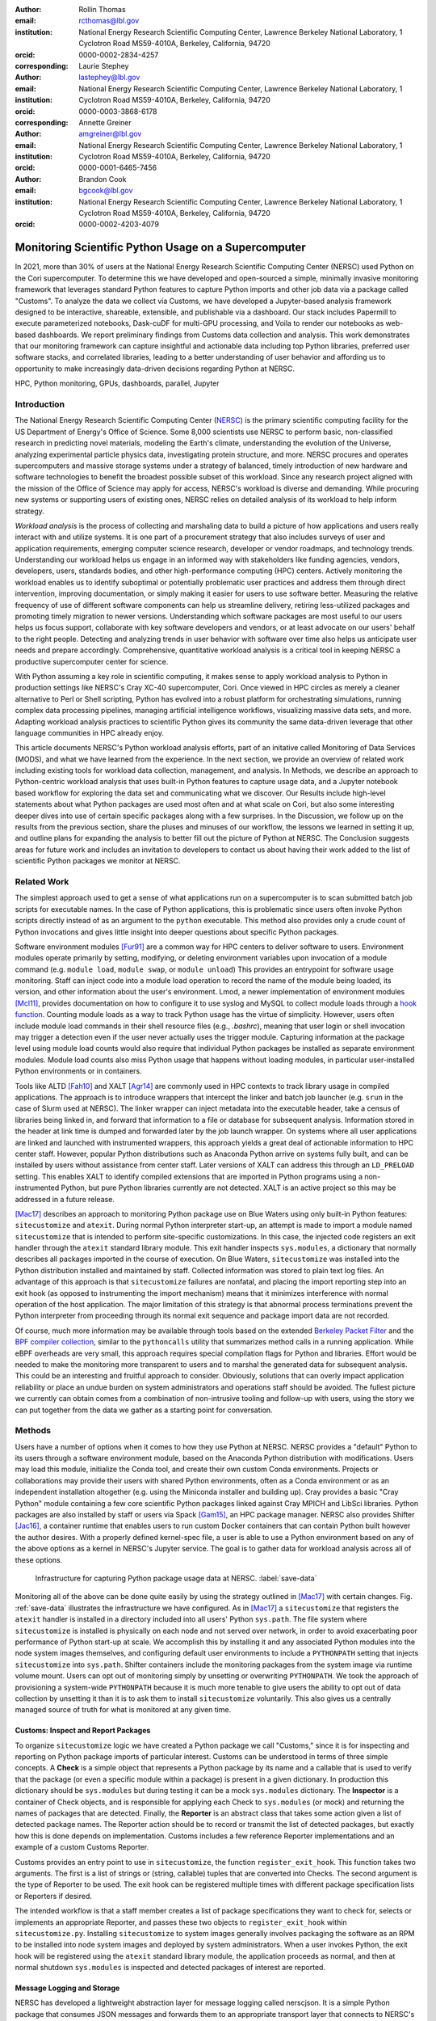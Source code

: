 :author: Rollin Thomas
:email: rcthomas@lbl.gov
:institution: National Energy Research Scientific Computing Center,
              Lawrence Berkeley National Laboratory,
              1 Cyclotron Road MS59-4010A,
              Berkeley, California, 94720
:orcid: 0000-0002-2834-4257
:corresponding:

:author: Laurie Stephey
:email: lastephey@lbl.gov
:institution: National Energy Research Scientific Computing Center,
              Lawrence Berkeley National Laboratory,
              1 Cyclotron Road MS59-4010A,
              Berkeley, California, 94720
:orcid: 0000-0003-3868-6178
:corresponding:

:author: Annette Greiner
:email: amgreiner@lbl.gov
:institution: National Energy Research Scientific Computing Center,
              Lawrence Berkeley National Laboratory,
              1 Cyclotron Road MS59-4010A,
              Berkeley, California, 94720
:orcid: 0000-0001-6465-7456

:author: Brandon Cook
:email: bgcook@lbl.gov
:institution: National Energy Research Scientific Computing Center,
              Lawrence Berkeley National Laboratory,
              1 Cyclotron Road MS59-4010A,
              Berkeley, California, 94720
:orcid: 0000-0002-4203-4079

..
   :video: http://www.youtube.com/watch?v=dhRUe-gz690

=====================================================
Monitoring Scientific Python Usage on a Supercomputer
=====================================================

.. class:: abstract

   In 2021, more than 30% of users at the National Energy Research Scientific
   Computing Center (NERSC) used Python on the Cori supercomputer. To determine
   this we have developed and open-sourced a simple, minimally invasive monitoring
   framework that
   leverages standard Python features to capture Python imports and other job data
   via a package called "Customs". To analyze the data we collect via Customs,
   we have developed a Jupyter-based analysis framework designed to be interactive,
   shareable, extensible, and publishable via a dashboard. Our stack includes
   Papermill to execute parameterized notebooks, Dask-cuDF for multi-GPU
   processing, and Voila to render our notebooks as web-based dashboards. We
   report preliminary findings from Customs data collection and analysis. This
   work demonstrates that our monitoring framework can capture insightful and
   actionable data including top Python libraries, preferred user software
   stacks, and correlated libraries, leading to a better understanding of
   user behavior and affording us to opportunity to make increasingly data-driven
   decisions regarding Python at NERSC.

.. class:: keywords

   HPC, Python monitoring, GPUs, dashboards, parallel, Jupyter

Introduction
============

The National Energy Research Scientific Computing Center (`NERSC
<https://www.nersc.gov/about/>`_) is the primary scientific computing facility
for the US Department of Energy's Office of Science.
Some 8,000 scientists use NERSC to perform basic, non-classified research in
predicting novel materials, modeling the Earth's climate, understanding the
evolution of the Universe, analyzing experimental particle physics data,
investigating protein structure, and more.
NERSC procures and operates supercomputers and massive storage systems under a
strategy of balanced, timely introduction of new hardware and software
technologies to benefit the broadest possible subset of this workload.
Since any research project aligned with the mission of the Office of Science may
apply for access, NERSC's workload is diverse and demanding.
While procuring new systems or supporting users of existing ones, NERSC relies
on detailed analysis of its workload to help inform strategy.

*Workload analysis* is the process of collecting and marshaling data to build a
picture of how applications and users really interact with and utilize systems.
It is one part of a procurement strategy that also includes surveys of user and
application requirements, emerging computer science research, developer or
vendor roadmaps, and technology trends.
Understanding our workload helps us engage in an informed way with stakeholders
like funding agencies, vendors, developers, users, standards bodies, and other
high-performance computing (HPC) centers.
Actively monitoring the workload enables us to identify suboptimal or
potentially problematic user practices and address them through direct
intervention, improving documentation, or simply making it easier for users to
use software better.
Measuring the relative frequency of use of different software components can
help us streamline delivery, retiring less-utilized packages and promoting
timely migration to newer versions.
Understanding which software packages are most useful to our users helps us
focus support, collaborate with key software developers and vendors, or at least
advocate on our users' behalf to the right people.
Detecting and analyzing trends in user behavior with software over time also
helps us anticipate user needs and prepare accordingly.
Comprehensive, quantitative workload analysis is a critical tool in keeping
NERSC a productive supercomputer center for science.

With Python assuming a key role in scientific computing, it makes sense to apply
workload analysis to Python in production settings like NERSC's Cray XC-40
supercomputer, Cori.
Once viewed in HPC circles as merely a cleaner alternative to Perl or Shell
scripting, Python has evolved into a robust platform for orchestrating
simulations, running complex data processing pipelines, managing artificial
intelligence workflows, visualizing massive data sets, and more.
Adapting workload analysis practices to scientific Python gives its community
the same data-driven leverage that other language communities in HPC already
enjoy.

..
   I think if we haven't published MODS in a paper, we could find a public OAR
   release that describes MODS and reference that?

This article documents NERSC's Python workload analysis efforts, part of an
initative called Monitoring of Data Services (MODS), and what we have learned
from the experience.
In the next section, we provide an overview of related work including existing
tools for workload data collection, management, and analysis.
In Methods, we describe an approach to Python-centric workload analysis that
uses built-in Python features to capture usage data, and a Jupyter notebook
based workflow for exploring the data set and communicating what we discover.
Our Results include high-level statements about what Python packages are used
most often and at what scale on Cori, but also some interesting deeper dives
into use of certain specific packages along with a few surprises.
In the Discussion, we follow up on the results from the previous section, share
the pluses and minuses of our workflow, the lessons we learned in setting it up,
and outline plans for expanding the analysis to better fill out the picture of
Python at NERSC.
The Conclusion suggests areas for future work and includes an invitation to
developers to contact us about having their work added to the list of scientific
Python packages we monitor at NERSC.

Related Work
============

The simplest approach used to get a sense of what applications run on a
supercomputer is to scan submitted batch job scripts for executable names.
In the case of Python applications, this is problematic since users often
invoke Python scripts directly instead of as an argument to the ``python``
executable.
This method also provides only a crude count of Python invocations and gives
little insight into deeper questions about specific Python packages.

Software environment modules [Fur91]_ are a common way for HPC centers to
deliver software to users.
Environment modules operate primarily by setting, modifying, or deleting
environment variables upon invocation of a module command (e.g. ``module
load``, ``module swap``, or ``module unload``)
This provides an entrypoint for software usage monitoring.
Staff can inject code into a module load operation to record the name of the
module being loaded, its version, and other information about the user's
environment.
Lmod, a newer implementation of environment modules [Mcl11]_, provides
documentation on how to configure it to use syslog and MySQL to collect module
loads through a
`hook function <https://lmod.readthedocs.io/en/latest/300_tracking_module_usage.html>`_.
Counting module loads as a way to track Python usage has the virtue of
simplicity.
However, users often include module load commands in their shell resource files
(e.g., `.bashrc`), meaning that user login or shell invocation may trigger a
detection even if the user never actually uses the trigger module.
Capturing information at the package level using module load counts would also
require that individual Python packages be installed as separate environment
modules.
Module load counts also miss Python usage that happens without loading modules,
in particular user-installed Python environments or in containers.

Tools like ALTD [Fah10]_ and XALT [Agr14]_ are commonly used in HPC contexts to
track library usage in compiled applications.
The approach is to introduce wrappers that intercept the linker and batch job
launcher (e.g. ``srun`` in the case of Slurm used at NERSC).
The linker wrapper can inject metadata into the executable header, take a census
of libraries being linked in, and forward that information to a file or database
for subsequent analysis.
Information stored in the header at link time is dumped and forwarded later by
the job launch wrapper.
On systems where all user applications are linked and launched with instrumented
wrappers, this approach yields a great deal of actionable information to HPC
center staff.
However, popular Python distributions such as Anaconda Python arrive on systems
fully built, and can be installed by users without assistance from center
staff.
Later versions of XALT can address this through an ``LD_PRELOAD`` setting.
This enables XALT to identify compiled extensions that are imported in Python
programs using a non-instrumented Python, but pure Python libraries currently
are not detected.
XALT is an active project so this may be addressed in a future release.

[Mac17]_ describes an approach to monitoring Python package use on Blue Waters
using only built-in Python features: ``sitecustomize`` and ``atexit``.
During normal Python interpreter start-up, an attempt is made to import a module
named ``sitecustomize`` that is intended to perform site-specific
customizations.  In this case, the injected code registers an exit handler
through the ``atexit`` standard library module.
This exit handler inspects ``sys.modules``, a dictionary that normally describes
all packages imported in the course of execution.
On Blue Waters, ``sitecustomize`` was installed into the Python distribution
installed and maintained by staff.
Collected information was stored to plain text log files.
An advantage of this approach is that ``sitecustomize`` failures are nonfatal,
and placing the import reporting step into an exit hook (as opposed to
instrumenting the import mechanism) means that it minimizes interference with
normal operation of the host application.
The major limitation of this strategy is that abnormal process terminations
prevent the Python interpreter from proceeding through its normal exit sequence
and package import data are not recorded.

Of course, much more information may be available through tools based on the
extended
`Berkeley Packet Filter <https://ebpf.io/>`_
and the
`BPF compiler collection <https://github.com/iovisor/bcc>`_,
similar to the ``pythoncalls`` utility that summarizes method calls in a
running application.
While eBPF overheads are very small, this approach requires special
compilation flags for Python and libraries.
Effort would be needed to make the monitoring more transparent to users and to
marshal the generated data for subsequent analysis.
This could be an interesting and fruitful approach to consider.
Obviously, solutions that can overly impact application reliability or place an
undue burden on system administrators and operations staff should be avoided.
The fullest picture we currently can obtain comes from a combination of
non-intrusive tooling and follow-up with users, using the story we can put
together from the data we gather as a starting point for conversation.

Methods
=======

Users have a number of options when it comes to how they use Python at NERSC.
NERSC provides a "default" Python to its users through a software environment
module, based on the Anaconda Python distribution with modifications.
Users may load this module, initialize the Conda tool, and create their own
custom Conda environments.
Projects or collaborations may provide their users with shared Python
environments, often as a Conda environment or as an independent installation
altogether (e.g. using the Miniconda installer and building up).
Cray provides a basic "Cray Python" module containing a few core scientific
Python packages linked against Cray MPICH and LibSci libraries.
Python packages are also installed by staff or users via Spack [Gam15]_, an HPC
package manager.
NERSC also provides Shifter [Jac16]_, a container runtime that enables users to
run custom Docker containers that can contain Python built however the author
desires.
With a properly defined kernel-spec file, a user is able to use a Python
environment based on any of the above options as a kernel in NERSC's Jupyter
service.
The goal is to gather data for workload analysis across all of these options.

.. figure:: mods-save-data.png
   :scale: 10%

   Infrastructure for capturing Python package usage data at NERSC.
   :label:`save-data`

Monitoring all of the above can be done quite easily by using the strategy
outlined in [Mac17]_ with certain changes.
Fig. :ref:`save-data` illustrates the infrastructure we have configured.
As in [Mac17]_ a ``sitecustomize`` that registers the ``atexit`` handler is
installed in a directory included into all users' Python ``sys.path``.
The file system where ``sitecustomize`` is installed is physically on each node
and not served over network, in order to avoid exacerbating poor performance of
Python start-up at scale.
We accomplish this by installing it and any associated Python modules into the
node system images themselves, and configuring default user environments to
include a ``PYTHONPATH`` setting that injects ``sitecustomize`` into
``sys.path``.
Shifter containers include the monitoring packages from the system image via
runtime volume mount.
Users can opt out of monitoring simply by unsetting or overwriting
``PYTHONPATH``.
We took the approach of provisioning a system-wide ``PYTHONPATH`` because it is
much more tenable to give users the ability to opt out of data collection by
unsetting it than it is to ask them to install ``sitecustomize`` voluntarily.
This also gives us a centrally managed source of truth for what is monitored at
any given time.

Customs: Inspect and Report Packages
------------------------------------

To organize ``sitecustomize`` logic we have created a Python package we call
"Customs," since it is for inspecting and reporting on Python package imports of
particular interest.
Customs can be understood in terms of three simple concepts.
A **Check** is a simple object that represents a Python package by its name and
a callable that is used to verify that the package (or even a specific module
within a package) is present in a given dictionary.
In production this dictionary should be ``sys.modules`` but during testing it
can be a mock ``sys.modules`` dictionary.
The **Inspector** is a container of Check objects, and is responsible for
applying each Check to ``sys.modules`` (or mock) and returning the names of
packages that are detected.
Finally, the **Reporter** is an abstract class that takes some action given a
list of detected package names.
The Reporter action should be to record or transmit the list of detected
packages, but exactly how this is done depends on implementation.
Customs includes a few reference Reporter implementations and an example of a
custom Customs Reporter.

Customs provides an entry point to use in ``sitecustomize``, the function
``register_exit_hook``.
This function takes two arguments.
The first is a list of strings or (string, callable) tuples that are converted
into Checks.
The second argument is the type of Reporter to be used.
The exit hook can be registered multiple times with different package
specification lists or Reporters if desired.

The intended workflow is that a staff member creates a list of package
specifications they want to check for, selects or implements an appropriate
Reporter, and passes these two objects to ``register_exit_hook`` within
``sitecustomize.py``.
Installing ``sitecustomize`` to system images generally involves packaging the
software as an RPM to be installed into node system images and deployed by
system administrators.
When a user invokes Python, the exit hook will be registered using the
``atexit`` standard library module, the application proceeds as normal, and then
at normal shutdown ``sys.modules`` is inspected and detected packages of
interest are reported.

Message Logging and Storage
---------------------------

NERSC has developed a lightweight abstraction layer for message logging called
nerscjson.
It is a simple Python package that consumes JSON messages and forwards them to
an appropriate transport layer that connects to NERSC's Operations Monitoring
and Notification Infrastructure, OMNI [Bau19]_.
Currently this is done with Python's standard ``SysLogHandler`` from the
logging library, modified to format time to satisfy RFC 3339.
Downstream from these transport layers, a message key is used to identify the
incoming messages, their JSON payloads are extracted, and then forwarded to the
appropriate `Elasticsearch <https://elasticsearch-py.readthedocs.io/en/7.10.0/>`_
index. The Customs Reporter used on Cori simply uses nerscjson.

On Cori compute nodes, we use the Cray Lightweight Log Manager (LLM),
configured to accept RFC 5424 protocol messages on service nodes.
A random service node is chosen as the recipient in order to balance load.
On other nodes besides compute nodes, such as login nodes or nodes running
user-facing services, rsyslog is used for message transport.
This abstraction layer allows us to maintain a stable interface for logging
while using an appropriately scalable transport layer for the system.
For instance, future systems will rely on Apache Kafka or the Lightweight
Distributed Metrics Service [Age14]_.

Cori has 10,000 compute nodes running jobs at very high utilization, 24 hours
day for more than 340 days in a typical year.
The volume of messages arriving from Python processes completing could be quite
high, so we have taken a cautious approach of monitoring a list of about 100
Python packages instead of reporting the entire contents of each process's
``sys.modules``.
This introduces a potential source of bias that we return to in the Discussion,
but we note here that Python 3.10 will include ``sys.stdlib_module_names``, a
frozenset of strings containing the names of standard library modules, that
could be used in addition to ``sys.builtin_module_names`` to remove standard
library and built-in modules from ``sys.modules`` easily.
Ultimately we plan to capture all imports excluding standard and built-in
packages, except for ones we consider particularly relevant to scientific
Python workflows like ``multiprocessing``.

To reduce excessive duplication of messages from MPI-parallel Python
applications, we prevent reporting from processes with nonzero MPI rank or
``SLURM_PROCID``.
Other parallel applications using e.g. ``multiprocessing`` are harder to
deduplicate.
This moves deduplication downstream to the analysis phase.
The key is to carry along enough additional information to enable the kinds of
deduplication needed (e.g., by user, by job, by node, etc).
Table :ref:`metadata` contains a partial list of metadata captured and forwarded
along with package names and versions.

.. table:: Additional monitoring metadata :label:`metadata`

   +----------------+--------------------------------------------------+
   | Field          | Description                                      |
   +================+==================================================+
   | ``executable`` | Path to Python executable used by this process   |
   +----------------+--------------------------------------------------+
   | ``is_compute`` | True if the process ran on a compute node        |
   +----------------+--------------------------------------------------+
   | ``is_shifter`` | True if the process ran in a Shifter container   |
   +----------------+--------------------------------------------------+
   | ``is_staff``   | True if the user is a member of NERSC staff      |
   +----------------+--------------------------------------------------+
   | ``job_id``     | Slurm job ID                                     |
   +----------------+--------------------------------------------------+
   | ``main``       | Path to application, if any                      |
   +----------------+--------------------------------------------------+
   | ``num_nodes``  | Number of nodes in the job                       |
   +----------------+--------------------------------------------------+
   | ``qos``        | Batch queue of the job                           |
   +----------------+--------------------------------------------------+
   | ``repo``       | Batch job charge account                         |
   +----------------+--------------------------------------------------+
   | ``subsystem``  | System partition or cluster                      |
   +----------------+--------------------------------------------------+
   | ``system``     | System name                                      |
   +----------------+--------------------------------------------------+
   | ``username``   | User handle                                      |
   +----------------+--------------------------------------------------+

Fields that only make sense in a batch job context are set to a default
(``num_nodes: 1``) or left empty (``repo: ""``).
Basic job quantities like node count help capture the most salient features of
jobs being monitored.
Downstream joins with other OMNI indexes or other databases containing Slurm
job data (via ``job_id``), identity (``username``), or banking (``repo``)
enables broader insights.

In principle it is possible that messages may be dropped along the way to OMNI,
since we are using UDP for transport.
To control for this source of error, we submit scheduled "canary jobs" a few
dozen times a day that run a Python script that imports libraries listed in
``sitecustomize`` and then exits normally.
Matching up those job submissions with entries in Elastic enables us to quantify
the message failure rate.
Canary jobs began running in October of 2020 and from that time until now (May
2021), perhaps surprisingly, we actually have observed no message delivery
failures.

Prototyping, Production, and Publication
----------------------------------------

OMNI has a Kibana visualization interface that NERSC staff use to visualize
Elasticsearch-indexed data collected from NERSC systems, including data
collected for MODS.
The MODS team uses Kibana for creating plots of usage data, organizing these
into attractive dashboard displays that communicate MODS high-level metrics.
Kibana is very effective at providing a general picture of user behavior with
the NERSC data stack, but the MODS team wanted deeper insights from the data and
obtaining these through Kibana presented some difficulty.
Given that the MODS team is fluent in Python, and that NERSC provides users
(including staff) with a productive Python ecosystem for data analytics, using
Python tools for understanding the data was a natural choice.
Using the same environment and tools that users have access to provides us a way
to test how well those tools actually work.

Our first requirement was the ability to explore MODS Python data interactively
to prototype experimental analyses, but we wanted to be able to record that
process, document it, share it, and enable others to re-run or re-create the
results.
Jupyter Notebooks specifically target this problem, and NERSC already runs a
user-facing JupyterHub service that enables access to Cori.
Members of the MODS team can manage notebooks in a Gitlab instance run by NERSC,
or share them with one another (and from Gitlab) using an NBViewer service
running alongside NERSC's JupyterHub.

Iterative prototyping of data analysis pipelines often starts with testing
hypotheses or algorithms against a small subset of the data and then scaling
that analysis up to the entire data set.
GPU-based tools with Python interfaces for filtering, analyzing, and distilling
data can accelerate this scale-up using generally fewer compute nodes than
with CPU-based tools.
The entire MODS Python data set is currently about 260 GB in size, and while
this could fit into one of Cori's CPU-based large-memory nodes, the processing
power available there is insufficient to make interactive analysis feasible.
With only CPUs, the main recourse is to scale out to more nodes and distribute
the data.
This is certainly possible, but being able to interact with the entire data set
using a few GPUs, far fewer processes, and without inter-node communication is
compelling.

To do interactive analysis, prototyping, or data exploration we use
`Dask-cudf <https://docs.rapids.ai/api/cudf/stable/dask-cudf.html>`_
and cuDF, typically using 4 NVIDIA Volta V100 GPUs coordinated by a
`Dask-CUDA <https://dask-cuda.readthedocs.io/en/latest/>`_ cluster.
The Jupyter notebook itself is started from NERSC's JupyterHub using
BatchSpawner (i.e., the Hub submits a batch job to run the notebook on the GPU
cluster).
The input data, in compressed Parquet format, are read using Dask-cuDF directly
into GPU memory.
These data are periodically gathered from OMNI using the
Python Elasticsearch API and converted to Parquet.
Reduced data products are stored in new Parquet files, again using direct GPU
I/O.

As prototype analysis code in notebooks evolves into something resembling a
production analysis pipeline, data scientists face the choice of whether to
convert their notebooks into scripts or try to stretch their notebook to serve
as a production tool.
The latter approach has the appeal that production notebooks can be re-run
interactively when needed with all the familiar Jupyter notebook benefits.
We decided to experiment with using
`Papermill <https://papermill.readthedocs.io/en/latest/>`_
to parameterize notebook
execution over months, quarters, and years of data and submit these notebooks as
batch jobs.
In each Jupyter notebook, a Dask-CUDA cluster is spun up and then shutdown at
the end for memory/worker cleanup.
Processing all data for all permutations currently takes about 1.5 hours on 4
V100 GPUs on the Cori GPU cluster.
Fig. :ref:`analyze-data` illustrates the workflow.

.. figure:: mods-analyze-data.png
   :scale: 10%

   This diagram summarizes the workflow for processing and analyzing Python
   data at NERSC. :label:`analyze-data`

Members of the MODS team can share Jupyter notebooks with one another, but this
format may not make for the best way to present data to other stakeholders, in
particular center management, DOE program managers, vendors, or users.
`Voilà <https://voila.readthedocs.io/en/stable/index.html>`_ is a tool
that uses a Jupyter notebook to power a standalone, interactive dashboard-style
web application.
We decided to experiment with Voilà for this project to evaluate best practices
for its use at NERSC.
To run our dashboards we use NERSC's Docker container-as-a-service platform,
called 
`Spin <https://www.nersc.gov/systems/spin/>`_,
where staff and users can run persistent web services.
Spin is external to NERSC's HPC resources and has no nodes with GPUs, but mounts
the NERSC Global Filesystem.

Creating a notebook using a GPU cluster and then using the same notebook to
power a dashboard running on a system without GPUs presents a few challenges.
We found ourselves adopting a pattern where the first part of the notebook used
a Dask cluster and GPU-enabled tools for processing the data, and the second
part of the notebook used reduced data using CPUs to power the dashboard
visualizations.
We used cell metadata tags to direct Voilà to simply skip the first set of cells
and pick up dashboard rendering with the reduced data.
This process was a little clumsy, and we found it easy to make the mistake of
adding a cell and then forgetting to update its metadata.
Easier ways of managing cell metadata tags would improve this process.
Another side-effect of this approach is that packages may appear to be imported
multiple times in a notebook.

We found that even reduced data sets could be large enough to make loading a
Voilà dashboard slow, but we found ways to hide this by lazily loading the data.
Using Pandas DataFrames to prepare even reduced data sets for rendering,
especially histograms, resulted in distracting latency when interacting with the
dashboard.
Vaex [vaex]_ provided for a more responsive user experience, owing to
multithreaded CPU parallelism.
We did use some of Vaex's native plotting functionality (in particular
``viz.histogram``), but we primarily used Seaborn for plotting with Vaex objects
"underneath" which we found to be a fast and friendly way to generate appealing
visualizations.
Sometimes Matplotlib was used when Seaborn could not meet our needs.

Finally, we note that the Python environment used for both data exploration and
reduction on the GPU cluster, and for running the Voilà dashboard in Spin, is
managed using a single Docker image (Shifter runtime on GPU, Kubernetes in Spin).
This ensures that the notebook behaves consistently in both contexts.

.. figure:: mods-dashboard.png
   :scale: 10%

   This diagram summarizes the setup we use to provide our web-based,
   interactive dashboards. :label:`mods-dashboard`

Results
=======

Our data collection framework yields a rich data set to examine and
our workflow enables us to interactively explore the data and translate the
results of our exploration into dashboards for monitoring Python.
Results presented come from data collected between January and May 2021.
Unless otherwise noted, all results exclude Python usage by members of NERSC
staff (``is_staff==False``) and include only results collected from batch jobs
(``is_compute==True``).
All figures are extracted from the Jupyter notebook/Voilà dashboard.

During the period of observation there were 2448 users running jobs
that used Python on Cori, equivalent to just over 30% of all NERSC users.
84% of jobs using Python ran on Cori's Haswell-based partition, 14% used
Cori-KNL, and 2% used Cori's GPU cluster.
63% of Python users use the NERSC-provided Python module directly (including on
login nodes and Jupyter nodes) but only 5% of jobs using Python use the module:
Most use a user-built Python environment, namely Conda environments.
Anaconda Python provides scientific Python libraries linked against the Intel
Math Kernel Library (MKL), but we observe that only about 17% of MKL-eligible
jobs (ones using NumPy, SciPy, NumExpr, or scikit-learn) are using MKL.
We consider this finding in more detail in the Discussion.

.. figure:: library-barplot-2021.png

   Top 20 tracked Python libraries at NERSC, deduplicated by user,
   across our system.
   :label:`lib-barplot`

Fig. :ref:`lib-barplot` displays the top 20 Python packages in use determined
from unique user imports (i.e. how many users ever use a given package) across
the system, including login nodes and Jupyter nodes.
These top libraries are similar to previous observations reported from Blue
Waters and TACC [Mcl11]_ [Eva15]_, but the relative prominence of
``multiprocessing`` is striking.
We also note that Joblib, a package for lightweight pipelining and easy
parallelism, ranks higher than both mpi4py and Dask.

The relatively low rankings for TensorFlow and PyTorch are probably due to the
current lack of GPU resources, as Cori provides access to only 18 GPU nodes
mainly for application readiness activities in support of Perlmutter, the next
(GPU-based) system being deployed.
Additionally, some users that are training deep learning models submit a chain
of jobs that may not be expected to finish within the requested walltime; the
result is that the job may end before Customs can capture data from the
``atexit``, resulting in under-reporting.

.. figure:: jobsize-hist-2021.png

   Distribution of job size for batch jobs that use Python.
   :label:`jobsize-hist`

Fig. :ref:`jobsize-hist` shows the distribution of job size (node count) for
jobs that invoked Python and imported one or more of the packages we monitor.
Most of these jobs are small, but the distribution tracks the overall
distribution of job size at NERSC.

.. figure:: jobsize-lib-2021.png

   2D histogram of Python package counts versus job size. The
   marginal x-axis (right) shows the total package counts. The marginal
   y-axis (top) shows the total job counts displayed on a log scale.
   Here we measure number of unique packages used within a job rather
   than number of jobs, so these data are not directly comparable
   to Fig. :ref:`lib-barplot` nor to Fig. :ref:`jobsize-hist`.
   :label:`jobsize-lib`

Breaking down the Python workload further, Fig. :ref:`jobsize-lib` contains a 2D
histogram of Python package counts as a function of job size.
Package popularity in this figure has a different meaning than in Fig.
:ref:`lib-barplot`:
The data are deduplicated by ``job_id`` and package name to account for jobs
where users invoke the same executable repeatedly or invoke multiple
applications using the same libraries. The marginal axes summarize the
total package counts and total job size counts as a function of
``job_id``.
Most Python libraries we track do not appear to use more than 200 nodes.
Perhaps predictably, ``mpi4py`` and NumPy are observed at the largest node
counts.
Dask jobs are observed at 500 nodes and fewer, so it appears that Dask is not
being used to scale as large as ``mpi4py`` is.
Workflow managers FireWorks [Jai15]_ and Parsl [Bab19]_ are observed scaling to
1000 nodes.
PyTorch (``torch``) appears at larger scales than TensorFlow and Keras, which
suggests users may find it easier to scale PyTorch on Cori.

.. figure:: corr-clip-2021.png

   Pearson correlation coefficients for tracked Python libraries within the same
   job.
   Libraries were only counted once per job. Here we display correlation
   coefficient values between 0.6 and 0.8 in an effort to highlight
   a regime in which packages have a strong relationship but no explict
   dependencies. :label:`corr2d`

While it is obvious that packages that depend on or are dependencies of other
packages will be correlated within jobs, it is still interesting to examine the
co-occurrence of certain packages within jobs.
A simple way of looking at this is to determine Pearson correlation coefficients
for each tracked library with all others, assigning a 1 to jobs in which a
certain package was used and 0 otherwise.
Fig. :ref:`corr2d` shows an example package correlation heatmap.
The heatmap includes only package correlations above 0.6 to omit less
interesting relationships and less than 0.8 as a simple way to filter out
mandatory or optional inderdependencies.
Notable relationships between non-dependent packages include ``mpi4py`` and
AstroPy, Seaborn and TensorFlow, FireWorks and Plotly.

We used this correlation information as a starting point for examining package
use alongside ``mpi4py``, ``multiprocessing``, and Dask, all of which we are
especially interested in because they enable parallelism within batch jobs.
We omit Joblib, noting that a number of packages depend on Joblib and Joblib
itself uses ``multiprocessing``.
Fig. :ref:`case-studies` presents the correlations of each of these packages
with all other tracked packages.

.. figure:: case-studies-2021.png
   :scale: 33%

   Pearson correlation coefficient values for
   ``mpi4py`` (left), ``multiprocessing`` (center), and Dask (right),
   with all other Python libraries we currently track.
   :label:`case-studies`

The strongest correlations observed for ``mpi4py`` (Fig. :ref:`case-studies`,
left) is the domain-specific package AstroPy and its submodule
``astropy.io.fits``.
This suggests that users of AstroPy have been able to scale associated
applications using ``mpi4py`` and that AstroPy developers may want to consider
engaging with ``mpi4py`` users regarding their experiences.
Following up with users generally reveals that using ``mpi4py`` for
"embarrassingly parallel" calculations is very common: "My go-to approach is to
broadcast data using ``mpi4py``, split up input hyperparameters/settings/etc.
across ranks, have each rank perform some number of computations, and then
gather all the results (which are almost always NumPy arrays) using ``mpi4py``."
Very few users report more intricate communication patterns.

Next we consider ``multiprocessing``.
The ``conda`` tool uses ``multiprocessing`` but even after filtering out those
cases, it remains one of the most popular Python libraries in use on Cori.
In Fig. :ref:`case-studies` (center), we do not see the same kind of strong
relationships we did with ``mpi4py``.
The primary correlation visible here is with SciPy, which has some built-in
support for interoperating with ``multiprocessing``, for instance through
``scipy.optimize``.
To learn more we followed up with several of the top ``multiprocessing`` users.
One reported: "I'm using and testing many bioinformatics Python-based packages,
some of them probably using Python ``multiprocessing``.
But I'm not specifically writing myself scripts with ``multiprocessing``."
Another reported: "The calculations are executing a workflow for computing the
binding energies of ligands in metal complexes.
Since each job is independent, ``multiprocessing`` is used to start workflows on
each available processor."
As a package that users directly interact with, and as a dependency of other
packages in scientific Python, ``multiprocessing`` is a workhorse package.

Finally we consider Dask, a Python package for task-based parallelism and
analytics at scale.
Users are increasingly interested in cluster runtimes where they queue up work,
submit the work to the scheduler as a task graph, and the scheduler handles
dependencies and farms out the tasks to workers.
Dask also inter-operates with GPU analytics libraries from NVIDIA as part of
RAPIDS, so we are naturally interested in its potential our next system based in
part on GPUs.
As noted, large jobs using Dask are generally smaller than those using
``mpi4py`` (500 nodes versus 3000+ nodes), which may indicate a potential gap in
scalability on Cori.
The correlation data shown in Fig. :ref:`case-studies` (right) indicate an
affinity with the weather and climate community, where ``netCDF4`` and
``xarray`` seem particularly important.
We reached out to several Dask users to learn more.
One reponded: "I don't remember having any Python Dask-related jobs running in
the past 3 months."
After some additional discussion and analysis, we discovered the user was using
``xarray`` which we believe was using Dask unbeknownst to the user.
This kind of response from "Dask users" was not uncommon.

Discussion
==========

Our results demonstrate that we are able to collect useful data on Python
package use on Cori, tag the data with additional contextual metadata useful
for filtering during analysis, and conduct exploratory analysis of the data that
we can easily evolve to production and publication.
The results themselves confirm many of our expectations about Python use on
Cori, but also reveal some surprises that suggest next actions for various
stakeholders.
Such surprises suggest new opportunities for engagements between NERSC, users,
and developers of scientific Python infrastructure.

We observe that Python jobs on Cori mostly come from environments that users
themselves have provisioned, and not directly from the Python software
environment module that NERSC provides.
Our expectation was that the fraction of jobs running from such environments
would be high since users have expressed to us in the past that they like being
able to customize their Python experience at NERSC using e.g. the ``conda``
tool.
A major driver behind this behavior is that users often want versions of
packages that are newer than they what can get from a centrally-managed Python
environment.
But rather than take that as a cue that we should be updating the NERSC-provided
Python environment more often, we note that users manage their own environments
in order to have control and not be at the mercy of NERSC's software upgrades.
Finding new ways to empower users to manage their own software better with
existing tools becomes the priority.

Other results indicate that this may need to be done carefully.
As mentioned in the Results, only about 17% of jobs that use NumPy, SciPy,
Scikit-Learn, or NumExpr are using versions of those packages that rely on
threaded, optimized Intel MKL.
Given that Cori's CPU architectures come from Intel, we might expect the best
performance to come from libraries optimized for that architecture.
We caution that there are a number of hypotheses to consider behind this
observation, as it is a question of how well-educated users are on the potential
benefits of such libraries, whether they actually observe a performance boost in
their own codes, and whether performance is as high a priority as other
considerations.
The surprising reliance of our users on ``multiprocessing`` and the tendency of
users to use ``mpi4py`` for embarrassing parallelism suggest that users find
process-level parallelism easier to manage in Python.
Eliciting good performance from optimized libraries like Intel MKL requires
users to understand interfaces to scientific Python better and perhaps refactor
codes to "spend more time" using the underlying libraries.
Since the interface to OpenMP is "buried" beneath the Python interface, users
working at the Python level work with tools they find within easy reach.
Setting aside MKL may also be a symptom of users tending to install packages
using ``pip`` or from the conda-forge channel to get the latest versions of the
packages they need.
In any case, performance differences between the main library alternatives might
not be noticeable to most users.
In any case, we have a chain of evidence to follow, and another actionable
insight.
Now that we have identified that MKL adoption is low, our goal is to try to
ensure that users who can benefit from MKL make good choices about how they
build their Python environments through documentation, training, and direct
recommendation.

While some discoveries suggest next actions and user engagement for NERSC staff,
others suggest opportunities for engagement between users and scientific Python
developers.
Returning to the observation that jobs using AstroPy have an tendency to also
use ``mpi4py``, we conclude that users of AstroPy have been able to scale their
AstroPy-based applications using MPI and that AstroPy developers may want to
consider engaging with our users to make that interaction better.
Examining the jobs further we find that these users tend to be members of large
cosmology experiments like Dark Energy Survey [Abb18]_, Dark Energy
Spectroscopic Instrument [DESI]_, the Dark Energy Science Collaboration
[DESC]_, and CMB-S4 [Aba16]_.
The pattern appears over many users in several experiments.
We also note that the use of ``astropy.io.fits`` in MPI-enabled Python jobs by
astronomers suggests that issues related to FITS I/O performance in AstroPy on
HPC systems may be another area of focus.

While the results are interesting, making support decisions based on data alone
has its pitfalls.
There are limitations to the data set, its analysis, and statements we can make
based on the data, some of which can be addressed easily and others not.
First and foremost, we address the limitation that we are tracking a prescribed
list of packages, an obvious source of potential bias.
The reason for prescribing a list is technical: Large bursts of messages from
jobs running on Cori at one time caused issues for OMNI infrastructure and we
were asked to find ways to limit the rate of messages or prevent such kinds of
bursts.
Since then, OMNI has evolved and may be able to handle a higher data rate,
making it possible to simply report all entries in ``sys.modules`` excluding
built-in and standard modules (but not entirely, as ``multiprocessing`` would go
undetected).
One strategy may be to forward ``sys.modules`` to OMNI on a very small random
subset of jobs (say 1%) and use that control data set to estimate bias in the
tracked list.
it also helps us control for a major concern, missing out on data on emerging
new packages.

Another source of bias is user opt-out.
Sets of users who opt out tend to do so in groups, in particular collaborations
or experiments who manage their own software stacks: Opting out is not a random
error source, it is another source of systematic error.
A common practice is for such collaborations to provide scripts that help a user
"activate" their environment and may unset or rewrite ``PYTHONPATH``.
This can cause undercounts in key packages, but we have very little enthusiasm
for removing the opt-out capability.
Rather, we believe we should make a positive case for users to remain opted in
to data collection, based on the benefits it delivers to them.
Indeed, that is a major motivation for this paper.

A different systematic undercount may occur for applications that habitually run
into their allocated batch job wallclock limit.
As mentioned with TensorFlow, we confirmed with users a particular pattern of
submitting chains of dozens of training jobs that each pick up where the
previous job left off.
These chains of jobs would appear as just a single job.
Counting the importance of a package by the number of jobs that use it is
dubious; we favor understanding the impact of a package from the breadth of the
user community that uses it.
This further supports the idea that using multiple approaches to understanding
Python package use are needed to build a complete picture; each has its own
shortcomings that may be complemented by others.

Part of the power of scientific Python is that it enables its developers to
build upon the work of others, so when a user imports a package it may import
several other dependencies.
All of these libraries "matter" in some sense, but we find that often users are
importing those packages without even being aware they are being used.
For instance, when we contacted users who appeared to be running Dask jobs at a
node count of 100 or greater, we received several responses like
"I'm a bit curious as to why I got this email.
I'm not aware to have used Dask in the past, but perhaps I did it without
realizing it."
More generally, large-scale jobs may use Python only incidentally for
housekeeping operations.
Importing a package is not the same as actual use, and use of a package in a job
running at scale is not the same as that package actually being used at scale.

Turning to what we learned from the process of building our data analysis
pipeline, we found that the framework gave us ways to follow up on initial clues
and then further productionize the resulting exploratory analysis.
Putting all the steps in the analysis (extraction, aggregation, indexing,
selecting, plotting) into one narrative improves communication, reasoning,
iteration, and reproducibility.
One of our objectives was to manage as much of the data analysis as we could
using one notebook for exploratory analysis with Jupyter, parameterized
calculations in production with Papermill, and for shared visualization as
a Voilà dashboard.
Using cell metadata helped us to manage both the computationally-intensive
"upstream" part of the notebook and the less expensive "downstream" dashboard
within a single file.
One disadvantage of this approach is that it is very easy to remove or forget to
apply cell tags.
This could be addressed by making cell metadata easier to apply and manage.
The Voilà JupyterLab extension helps with this problem by providing a preview of
a dashboard rendering before it is published to the web.
Another issue with the single-notebook pattern is that some code, particularly
package imports in one part of the notebook may need to be repeated in another.
This is not a source of error necessarily, but it can cause confusion.
All of these issues disappear if the same hardware could be used to run the
notebook in exploratory analysis, pipelined production, and dashboard phases,
but these functions are simply not available in a single system at NERSC.

..
   nltk comments?

Conclusion
==========

We have taken our first small steps in understanding the Python workload at
NERSC in detail.
Instrumenting Python to record how frequently key scientific Python packages are
being imported in batch jobs on Cori confirmed many of our assumptions but
yielded a few surprises.
The next step is acting on the information we have gathered, and of course,
monitoring the impact those actions have on the workload.

Using Python itself as a platform for analyzing the Python workload poses a few
challenges mostly related to supporting infrastructure and tooling.
With a few tricks, we find that the same Jupyter notebooks can be used for both
exploratory and production data analysis, and also to communicate high-level
results through dashboards.
We initiated this project not only to perform Python workload analysis but to
test the supposition that users could assemble all the pieces they needed for a
Python-based data science pipeline at NERSC.
Along the way, we identified shortcomings in our ecosystem, and this motivated
us to develop tools for users that fill those gaps, and gave us direct
experience with the very same tools our users use to do real science.

Future plans include expanding Python workload analysis to the new GPU-based
Perlmutter system being deployed now at NERSC.
Through comprehensive monitoring of Python use on Perlmutter we hope to identify
users of Perlmutter's CPU-only nodes who might be able to migrate to GPUs and
accelerate their science.
We look forward to finding out what fraction of our users might be able to do
this and what the challenges are.
At the center level, OMNI includes time series data from a variety of sources
including the HPC and storage systems at NERSC, supporting computational
infrastructure, environmental sensors, mechanical systems, and more.
Understanding whether Python use has any measureable impacts at the systems
level is one potential area of future work.
Similarly, examining Python use within the context of specific science areas is
possible by linking the usage with user account and allocation data from other
sources.
Applying machine learning tools to proactively identify issues that users have
with Python on our systems is also an interesting avenue to pursue.

We anticipate that developers of scientific Python software may find the
information we gather to be informative.
The corresponding authors invite developers to contact them by email about
monitoring usage of the software they have created.

.. 
   comment
   **FIXME Does it help to keep this in Methods**
   Finally, to understand the collected data, we use a PyData-centered workflow
   that enables exploration, interactivity, prototyping, and report generation:
   
   * **Jupyter Notebooks,** to interactively explore the data, iteratively
     prototype data analysis and visualizations, and arrange the information for
     reporting, all within a single document.
   * **cuDF** to accelerate tabular data analytics and I/O on a single GPU.
   * **Dask-cuDF and Dask-CUDA** to scale data transformations and analytics
     to multiple GPUs, including I/O.
   * **Papermill,** to automate extraction and transformation of the data as well as
     production runs of Notebooks in multiple-GPU batch jobs on Cori.
   * **Vaex,**, to enable a more responsive dashboard via fast data loading and
     plotting operations.
   * **Voila** to create responsive, interactive dashboards
     for both internal use
     by NERSC staff and management, but also to external stakeholders.

Acknowledgments
===============

This research used resources of the National Energy Research Scientific
Computing Center (NERSC), a U.S. Department of Energy Office of Science User
Facility located at Lawrence Berkeley National Laboratory, operated under
Contract No. DE-AC02-05CH11231.
We thank our colleagues Brian Austin, Tiffany Connors, Aditya Kavalur, and
Colin MacLean for discussions on workload analysis, process monitoring, and
Python.
The authors would like to thank the Vaex developers for their help and advice
related to this work.
The authors would also like to thank the Dask-cuDF and cuDF developers for their
quick response fixing issues and for providing helpful advice in effectively
using cuDF and Dask-cuDF. Finally we would like to thank our users who
were kind enough to provide feedback to us and allow us to use their quotes
about how they are using Python at NERSC.

References
==========

.. [Aba16] K. N. Abazajian, et al.,
           *CMB-S4 Science Book, First Edition*, 2016.
           <https://arxiv.org/abs/1610.02743>

.. [Abb18] T. M. C. Abbott, et al.,
           *Dark Energy Survey year 1 results: Cosmological constraints from
           galaxy clustering and weak lensing*
           Physical Review D, 98, 043526, 2018.
           <https://doi.org/10.1103/PhysRevD.98.043526>

.. [Age14] A. Agelastos, et al.,
           *Lightweight Distributed Metric Service: A Scalable Infrastructure for 
           Continuous Monitoring of Large Scale Computing Systems and
           Applications,*
           Proc. IEEE/ACM International Conference for High Performance Storage,
           Networking, and Analysis, SC14, New Orleans, LA, 2014.
           <https://doi.org/10.1109/SC.2014.18>

.. [Agr14] K. Agrawal, et al.,
           *User Environment Tracking and Problem Detection with XALT,*
           Proceedings of the First International Workshop on HPC User Support
           Tools, Piscataway, NJ, 2014.
           <http://doi.org/10.1109/HUST.2014.6>

.. [Bab19] Y. Babuji, et al.,
           *Parsl: Pervasive Parallel Programming in Python,*
           28th ACM International Symposium on High-Performance Parallel and
           Distributed Computing (HPDC), Phoenix, AZ, 2019.
           <https://doi.org/10.1145/3307681.3325400>

.. [Bau19] E. Bautista, et al.,
           *Collecting, Monitoring, and Analyzing Facility and Systems Data at
           the National Energy Research Scientific Computing Center,*
           48th International Conference on Parallel Processing: Workshops
           (ICPP 2019), Kyoto, Japan, 2019.
           <https://doi.org/10.1145/3339186.3339213>

.. [DESI]  The DESI Collaboration,
           *The DESI Experiment Part I: Science, Targeting, and Survey Design,*
           Science Final Design Report,
           <https://arxiv.org/abs/1611.00036>

.. [Eva15] T. Evans, A. Gomez-Iglesias, and C. Proctor,
           *PyTACC: HPC Python at the Texas Advanced Computing Center,*
           Proceedings of the 5th Workshop on Python for High-Performance and
           Scientific Computing, SC15, Austin, TX, 2015
           <https://doi.org/10.1145/2835857.2835861>

.. [Fah10] M. Fahey, N Jones, and B. Hadri, 
           *The Automatic Library Tracking Database,*
           Proceedings of the Cray User Group, Edinburgh, United Kingdom, 2010.

.. [Fur91] J. L. Furlani,
           *Modules: Providing a Flexible User Environment,*
           Proceedings of the Fifth Large Installation Systems Administration
           Conference (LISA V), San Diego, CA, 1991.

.. [Gam15] T. Gamblin, et al.,
           *The Spack Package Manager: Bringing Order to HPC Software Chaos,*
           in Supercomputing 2015, SC15, Austin, TX, 2015.
           <https://doi.org/10.1145/2807591.2807623>

.. [Jac16] D. M. Jacobsen and R. S. Canon,
           *Shifter: Containers for HPC,*
           in Cray Users Group Conference (CUG16), London, United Kingdom, 2016

.. [Jai15] Jain, A., et al.,
           *FireWorks: a dynamic workflow system designed for high-throughput
           applications.*
           Concurrency Computat.: Pract. Exper., 27: 5037–5059, 2015.
           <https://doi.org/10.1002/cpe.3505>

.. [DESC]  LSST Dark Energy Science Collaboration,
           *Large Synoptic Survey Telescope: Dark Energy Science
           Collaboration,*
           White Paper, 2012.
           <https://arxiv.org/abs/1211.0310>

.. [Mac17] C. MacLean. *Python Usage Metrics on Blue Waters*
           Proceedings of the Cray User Group, Redmond, WA, 2017.

.. [vaex]  A. Maarten. and J. V. Breddels, 
           *Vaex: big data exploration in the era of Gaia,*
           Astronomy & Astrophysics, 618, A13, 2018.
           <https://arxiv.org/abs/1801.02638v1>

.. [Mcl11] R. McLay, K. W. Schulz, W. L. Barth, and T. Minyard, 
           *Best practices for the deployment and management of production HPC clusters*
           in State of the Practice Reports, SC11, Seattle, WA, 2011.
           <https://doi.acm.org/10.1145/2063348.2063360>
